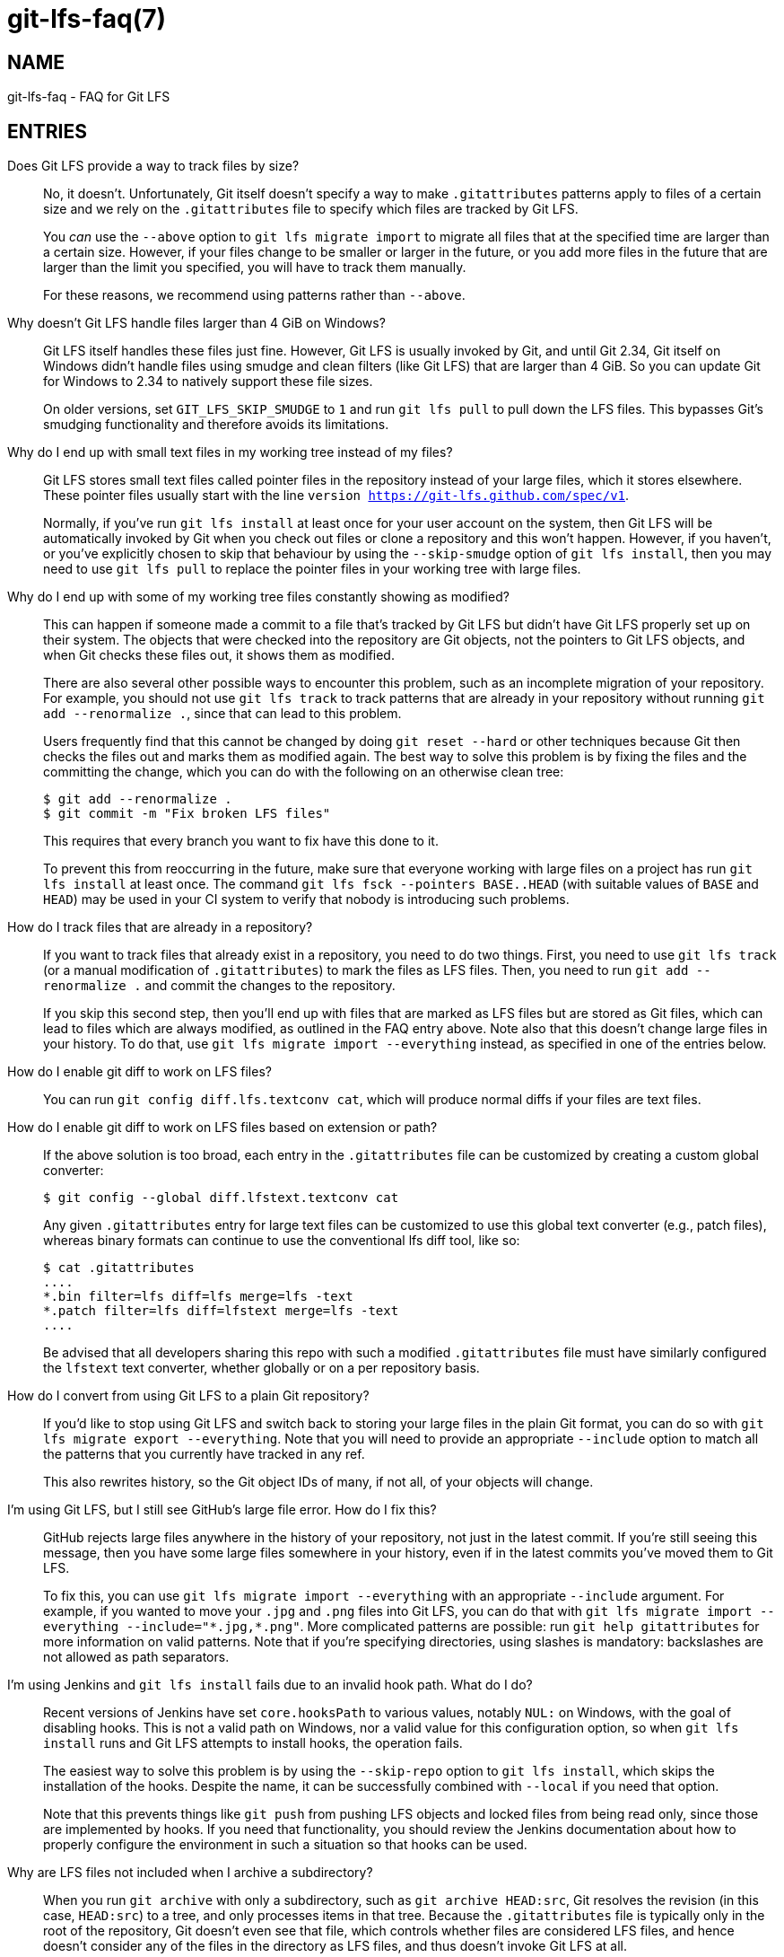 = git-lfs-faq(7)

== NAME

git-lfs-faq - FAQ for Git LFS

== ENTRIES

Does Git LFS provide a way to track files by size?::
  No, it doesn't.  Unfortunately, Git itself doesn't specify a way to make
  `.gitattributes` patterns apply to files of a certain size and we rely on
  the `.gitattributes` file to specify which files are tracked by Git LFS.
+
You _can_ use the `--above` option to `git lfs migrate import` to migrate
all files that at the specified time are larger than a certain size.  However,
if your files change to be smaller or larger in the future, or you add more
files in the future that are larger than the limit you specified, you will have
to track them manually.
+
For these reasons, we recommend using patterns rather than `--above`.

Why doesn't Git LFS handle files larger than 4 GiB on Windows?::
  Git LFS itself handles these files just fine.  However, Git LFS is usually
  invoked by Git, and until Git 2.34, Git itself on Windows didn't handle files
  using smudge and clean filters (like Git LFS) that are larger than 4 GiB.
  So you can update Git for Windows to 2.34 to natively support these file sizes.
+
On older versions, set `GIT_LFS_SKIP_SMUDGE` to `1` and run `git lfs pull`
to pull down the LFS files.  This bypasses Git's smudging functionality
and therefore avoids its limitations.

Why do I end up with small text files in my working tree instead of my files?::
  Git LFS stores small text files called pointer files in the repository instead
  of your large files, which it stores elsewhere.  These pointer files usually
  start with the line `version https://git-lfs.github.com/spec/v1`.
+
Normally, if you've run `git lfs install` at least once for your user account on
the system, then Git LFS will be automatically invoked by Git when you check out
files or clone a repository and this won't happen.  However, if you haven't, or
you've explicitly chosen to skip that behaviour by using the `--skip-smudge`
option of `git lfs install`, then you may need to use `git lfs pull` to replace
the pointer files in your working tree with large files.

Why do I end up with some of my working tree files constantly showing as modified?::
  This can happen if someone made a commit to a file that's tracked by Git LFS
  but didn't have Git LFS properly set up on their system.  The objects that
  were checked into the repository are Git objects, not the pointers to Git LFS
  objects, and when Git checks these files out, it shows them as modified.
+
There are also several other possible ways to encounter this problem, such as an
incomplete migration of your repository.  For example, you should not use `git
lfs track` to track patterns that are already in your repository without running
`git add --renormalize .`, since that can lead to this problem.
+
Users frequently find that this cannot be changed by doing `git reset --hard` or
other techniques because Git then checks the files out and marks them as
modified again.  The best way to solve this problem is by fixing the files and
the committing the change, which you can do with the following on an otherwise
clean tree:
+
[source,shell-session]
----
$ git add --renormalize .
$ git commit -m "Fix broken LFS files"
----
+
This requires that every branch you want to fix have this done to it.
+
To prevent this from reoccurring in the future, make sure that everyone working
with large files on a project has run `git lfs install` at least once.  The
command `git lfs fsck --pointers BASE..HEAD` (with suitable values of `BASE` and
`HEAD`) may be used in your CI system to verify that nobody is introducing such
problems.

How do I track files that are already in a repository?::
  If you want to track files that already exist in a repository, you need to do
  two things.  First, you need to use `git lfs track` (or a manual modification
  of `.gitattributes`) to mark the files as LFS files.  Then, you need to run
  `git add --renormalize .` and commit the changes to the repository.
+
If you skip this second step, then you'll end up with files that are marked as
LFS files but are stored as Git files, which can lead to files which are always
modified, as outlined in the FAQ entry above.  Note also that this doesn't
change large files in your history.  To do that, use `git lfs migrate import
--everything` instead, as specified in one of the entries below.

How do I enable git diff to work on LFS files?::
  You can run `git config diff.lfs.textconv cat`, which will produce normal
  diffs if your files are text files.

How do I enable git diff to work on LFS files based on extension or path?::
  If the above solution is too broad, each entry in the `.gitattributes` file
  can be customized by creating a custom global converter:
+
[source,shell-session]
----
$ git config --global diff.lfstext.textconv cat
----
+
Any given `.gitattributes` entry for large text files can be customized to use
  this global text converter (e.g., patch files), whereas binary formats can
  continue to use the conventional lfs diff tool, like so:
+
[source,shell-session]
----
$ cat .gitattributes
....
*.bin filter=lfs diff=lfs merge=lfs -text
*.patch filter=lfs diff=lfstext merge=lfs -text
....
----
+
Be advised that all developers sharing this repo with such a modified
`.gitattributes` file must have similarly configured the `lfstext` text
converter, whether globally or on a per repository basis.

How do I convert from using Git LFS to a plain Git repository?::
  If you'd like to stop using Git LFS and switch back to storing your large
  files in the plain Git format, you can do so with `git lfs migrate export
  --everything`.  Note that you will need to provide an appropriate `--include`
  option to match all the patterns that you currently have tracked in any ref.
+
This also rewrites history, so the Git object IDs of many, if not all, of your
objects will change.

I'm using Git LFS, but I still see GitHub's large file error.  How do I fix this?::
  GitHub rejects large files anywhere in the history of your repository, not
  just in the latest commit.  If you're still seeing this message, then you have
  some large files somewhere in your history, even if in the latest commits
  you've moved them to Git LFS.
+
To fix this, you can use `git lfs migrate import --everything` with an
appropriate `--include` argument.  For example, if you wanted to move your
`.jpg` and `.png` files into Git LFS, you can do that with
`git lfs migrate import --everything --include="\*.jpg,*.png"`.  More complicated
patterns are possible: run `git help gitattributes` for more information on
valid patterns.  Note that if you're specifying directories, using slashes is
mandatory: backslashes are not allowed as path separators.

I'm using Jenkins and `git lfs install` fails due to an invalid hook path.  What do I do?::
  Recent versions of Jenkins have set `core.hooksPath` to various values,
  notably `NUL:` on Windows, with the goal of disabling hooks.  This is not a
  valid path on Windows, nor a valid value for this configuration option, so
  when `git lfs install` runs and Git LFS attempts to install hooks, the
  operation fails.
+
The easiest way to solve this problem is by using the `--skip-repo` option to
`git lfs install`, which skips the installation of the hooks.  Despite the name,
it can be successfully combined with `--local` if you need that option.
+
Note that this prevents things like `git push` from pushing LFS objects and
locked files from being read only, since those are implemented by hooks.  If you
need that functionality, you should review the Jenkins documentation about how
to properly configure the environment in such a situation so that hooks can be
used.

Why are LFS files not included when I archive a subdirectory?::
  When you run `git archive` with only a subdirectory, such as `git archive
  HEAD:src`, Git resolves the revision (in this case, `HEAD:src`) to a tree, and
  only processes items in that tree.  Because the `.gitattributes` file is
  typically only in the root of the repository, Git doesn't even see that file,
  which controls whether files are considered LFS files, and hence doesn't
  consider any of the files in the directory as LFS files, and thus doesn't
  invoke Git LFS at all.
+
Since Git LFS doesn't even get invoked in this case, there's no way to change
how this works.  If you just want to include the single subdirectory without
stripping the prefix, you can do this: `git archive -o archive.tar.gz
--prefix=archive/ HEAD src`.  If you do want to strip the subdirectory name
(`src`) in this case, one option if you have the libarchive tar (available on Windows
and macOS as `tar`, and usually on Linux as `bsdtar`) is to do something like
this script:
+
[source,shell]
----
#!/bin/sh

# With trailing slash.
ARCHIVE_PREFIX="archive/"
# Without trailing slash.
SOURCE_PREFIX="src"
# Without directory or file components.
REVISION="HEAD"

temp=$(mktemp -d)

git archive --prefix="$ARCHIVE_PREFIX" "$REVISION" "$SOURCE_PREFIX" | bsdtar -C "$temp" -xf -
bsdtar -s "!^\./!$ARCHIVE_PREFIX!" --format=pax -czf archive.tar.gz -C "$temp/$ARCHIVE_PREFIX$SOURCE_PREFIX" .
rm -fr "$temp"
----

== SEE ALSO

git-config(1), git-lfs-install(1), gitattributes(5), gitignore(5).

Part of the git-lfs(1) suite.
